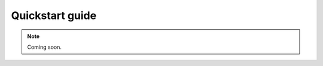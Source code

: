 .. _quickstartguide:
.. role:: raw-html-m2r(raw)
   :format: html

Quickstart guide
=================================================

.. note:: Coming soon.
